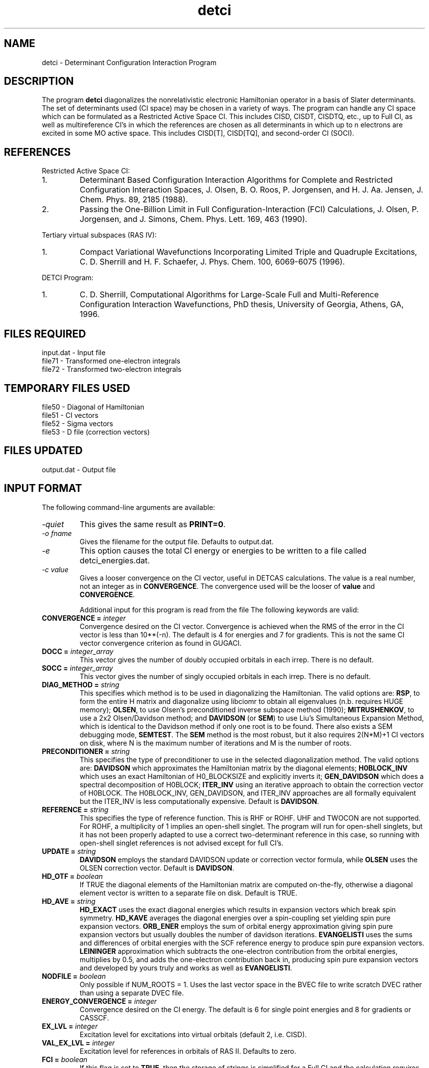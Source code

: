 .TH detci 1 " 9 Feb, 1996" "" ""
.  \"
.  \" Notice of Document Modification
.  \"
.  \"   man page created by David Sherrill, 9 Feb 96
.  \"
.  \"
.SH NAME
detci \- Determinant Configuration Interaction Program

.SH DESCRIPTION
.LP
The program
.B detci
diagonalizes the nonrelativistic electronic Hamiltonian operator
in a basis of Slater determinants.  The set of determinants used
(CI space) may be chosen in a variety of ways.  The program can
handle any CI space which can be formulated as a 
Restricted Active Space CI.  This includes CISD, CISDT,
CISDTQ, etc., up to Full CI, as well as multireference CI's
in which the references are chosen as all determinants in which
up to n electrons are excited in some MO active space.  This 
includes CISD[T], CISD[TQ], and second-order CI (SOCI).

.SH REFERENCES
.LP
Restricted Active Space CI:
.IP "1."
Determinant Based Configuration Interaction Algorithms for
Complete and Restricted Configuration Interaction Spaces,
J. Olsen, B. O. Roos, P. Jorgensen, and H. J. Aa. Jensen,
J. Chem. Phys. 89, 2185 (1988).
.IP "2."
Passing the One-Billion Limit in Full Configuration-Interaction
(FCI) Calculations, J. Olsen, P. Jorgensen, and J. Simons,
Chem. Phys. Lett. 169, 463 (1990).
.LP
Tertiary virtual subspaces (RAS IV):
.IP "1."
Compact Variational Wavefunctions Incorporating Limited Triple
and Quadruple Excitations, C. D. Sherrill and H. F. Schaefer,
J. Phys. Chem. 100, 6069-6075 (1996).
.LP
DETCI Program:
.IP "1."
C. D. Sherrill, 
Computational Algorithms for Large-Scale Full and
Multi-Reference Configuration Interaction Wavefunctions,
PhD thesis, University of Georgia, Athens, GA, 1996.

.SH FILES REQUIRED
.nf
    input.dat          \- Input file
    file71             \- Transformed one-electron integrals
    file72             \- Transformed two-electron integrals
.fi

.SH TEMPORARY FILES USED
.nf
    file50             \- Diagonal of Hamiltonian
    file51             \- CI vectors
    file52             \- Sigma vectors
    file53             \- D file (correction vectors)
.fi

.SH FILES UPDATED
.nf
    output.dat         \- Output file
.fi

.SH INPUT FORMAT
.LP
The following command-line arguments are available:
.IP "\fI-quiet\fP"
This gives the same result as \fBPRINT=0\fP.

.IP "\fI-o fname\fP"
Gives the filename for the output file.  Defaults to output.dat.

.IP "\fI-e\fP"
This option causes the total CI energy or energies to be written to a file
called detci_energies.dat.

.IP "\fI-c value\fP"
Gives a looser convergence on the CI vector, useful in DETCAS calculations.
The value is a real number, not an integer as in \fBCONVERGENCE\fP.
The convergence used will be the looser of \fBvalue\fP and
\fBCONVERGENCE\fP.

Additional input for this program is read from the file
.pN INPUT .
The following keywords are valid:

.IP "\fBCONVERGENCE =\fP \fIinteger\fP"
Convergence desired on the CI vector.  Convergence is achieved when the
RMS of the error in the CI vector is less than 10**(-n).  The default is 4
for energies and 7 for gradients. This is not the same CI vector 
convergence criterion as found in GUGACI.

.IP "\fBDOCC =\fP \fIinteger_array\fP"
This vector gives the number of doubly occupied orbitals in each irrep.
There is no default.

.IP "\fBSOCC =\fP \fIinteger_array\fP"
This vector gives the number of singly occupied orbitals in each irrep.
There is no default.

.IP "\fBDIAG_METHOD =\fP \fIstring\fP"
This specifies which method is to be used in diagonalizing the Hamiltonian.
The valid options are: \fBRSP\fP, to form the entire H matrix and diagonalize
using libciomr to obtain all eigenvalues (n.b. requires HUGE memory);
\fBOLSEN\fP, to use Olsen's preconditioned inverse subspace method (1990); 
\fBMITRUSHENKOV\fP, to use a 2x2 Olsen/Davidson method; and 
\fBDAVIDSON\fP (or \fBSEM\fP)
to use Liu's Simultaneous Expansion Method, which is identical to the
Davidson method if only one root is to be found.  There also exists a
SEM debugging mode, \fBSEMTEST\fP.  The \fBSEM\fP method is the most robust, 
but it also requires 2(N*M)+1 CI vectors on disk, where N is the maximum
number of iterations and M is the number of roots.

.IP "\fBPRECONDITIONER =\fP \fIstring\fP"
This specifies the type of preconditioner to use in the selected diagonalization
method.  The valid options are: \fBDAVIDSON\fP which approximates the 
Hamiltonian matrix by the diagonal elements; \fBH0BLOCK_INV\fP which uses 
an exact Hamiltonian of H0_BLOCKSIZE and explicitly inverts it; 
\fBGEN_DAVIDSON\fP which does a spectral decomposition of H0BLOCK; 
\fBITER_INV\fP using an iterative approach to obtain the 
correction vector of H0BLOCK.  The H0BLOCK_INV, GEN_DAVIDSON, and 
ITER_INV approaches are all formally equivalent but the ITER_INV is 
less computationally expensive.  Default is \fBDAVIDSON\fP.

.IP "\fBREFERENCE =\fP \fIstring\fP"
This specifies the type of reference function.  This is RHF or ROHF.
UHF and TWOCON are not supported.
For ROHF, a multiplicity of 1 implies an open-shell singlet.  The
program will run for open-shell singlets, but it has not been properly
adapted to use a correct two-determinant reference in this case, so 
running with open-shell singlet references is not advised except for
full CI's.

.IP "\fBUPDATE =\fP \fIstring\fP"
\fBDAVIDSON\fP employs the standard DAVIDSON update or correction vector 
formula, while \fBOLSEN\fP uses the OLSEN correction vector.
Default is \fBDAVIDSON\fP.

.IP "\fBHD_OTF =\fP \fIboolean\fP"
If TRUE the diagonal elements of the Hamiltonian matrix are computed on-the-fly,
otherwise a diagonal element vector is written to a separate file on disk.
Default is TRUE.

.IP "\fBHD_AVE =\fP \fIstring\fP"
\fBHD_EXACT\fP uses the exact diagonal energies which results in expansion
vectors which break spin symmetry. \fBHD_KAVE\fP averages the diagonal
energies over a spin-coupling set yielding spin pure expansion vectors.
\fBORB_ENER\fP employs the sum of orbital energy approximation giving
spin pure expansion vectors but usually doubles the number of davidson
iterations. \fBEVANGELISTI\fP uses the sums and differences of orbital
energies with the SCF reference energy to produce spin pure expansion
vectors. \fBLEININGER\fP approximation which subtracts the one-electron
contribution from the orbital energies, multiplies by 0.5, and adds
the one-electron contribution back in, producing spin pure expansion
vectors and developed by yours truly and works as well as
\fBEVANGELISTI\fP.

.IP "\fBNODFILE =\fP \fIboolean\fP"
Only possible if NUM_ROOTS = 1.  Uses the last vector space in the BVEC file
to write scratch DVEC rather than using a separate DVEC file.  

.IP "\fBENERGY_CONVERGENCE =\fP \fIinteger\fP"
Convergence desired on the CI energy.  The default is 6 for single point
energies and 8 for gradients or CASSCF.

.IP "\fBEX_LVL =\fP \fIinteger\fP"
Excitation level for excitations into virtual
orbitals (default 2, i.e. CISD).

.IP "\fBVAL_EX_LVL =\fP \fIinteger\fP"
Excitation level for references in orbitals of RAS II.
Defaults to zero.

.IP "\fBFCI =\fP \fIboolean\fP"
If this flag is set to \fBTRUE\fP, then the storage of strings is
simplified for a Full CI and the calculation requires less overhead.  
However, the final results should be identical to those when 
\fBFCI = FALSE\fP.  May cause unpredictable results if \fBFCI = TRUE\fP 
but \fBEX_LVL\fP is not consistent with a Full CI.

.IP "\fBFROZEN_DOCC =\fP \fIinteger_array\fP"
The number of lowest energy doubly occupied orbitals in each irreducible
representation from which there will be no excitations.
The Cotton ordering of the irredicible representations is used.
The default is the zero vector.

.IP "\fBFROZEN_UOCC =\fP \fIinteger_vector\fP"
The number of highest energy unoccupied orbitals in each irreducible
representation into which there will be no excitations.
The default is the zero vector.

.IP "\fBFREEZE_CORE = \fP \fIboolean\fP"
This option determines whether the frozen core orbitals are to be
included implicitly (true) or explicitly (false).  In the former
case, the energetic contributions from the frozen core orbitals are
folded into the one-electron integrals and into the "frozen
core energy" computed by the transformation program.   The default
is true.

.IP "\fBEXPORT_VECTOR =\fP \fIboolean\fP"
This specifies whether to store converged vector(s) at the end of the run.
The vector(s) is(are) stored in a transparent format such that other programs
can use it easily. The format is specified in \fBsrc/lib/libqt/slaterdset.h\fP.
The default is false.

.IP "\fBNUM_EXPORT =\fP \fIinteger\fP"
If \fBEXPORT_VECTOR\fP is set to true, the this determines the number of vectors
that need to be exported at the end of the run. The default is 1.

.IP "\fBGUESS_VECTOR =\fP \fIstring\fP"
This specifies which type of guess vector to use in the CI iteration.
Currently only used by the SEM iteration method.  Accepted values
are \fBUNIT\fP for a unit vector guess (\fBNUM_ROOTS\fP and 
\fBNUM_INIT_VECS\fP must both be 1); \fBH0_BLOCK\fP to use eigenvectors 
from the H0 BLOCK submatrix (default); \fBDFILE\fP to use \fBNUM_ROOTS\fP
previously converged vectors in the D file; and \fBMP2\fP to use the 
MP2 wavefunction as a guess (not working at the moment).

.IP "\fBH0_BLOCKSIZE =\fP \fIinteger\fP"
This parameter specifies the size of the "H0" block of the Hamiltonian
which is solved exactly.  The n determinants with the lowest SCF
energy are selected, and a submatrix of the Hamiltonian is formed 
using these determinants.  This submatrix is used to accelerate
convergence of the CI iterations in the \fBOLSEN\fP and \fBMITRUSHENKOV\fP
iteration schemes, and also to find a good starting guess for the
\fBSEM\fP method if \fBGUESS_VECTOR = H0_BLOCK\fP.  Defaults to 40.
Note that the program may change the given size for Ms=0 cases
(\fBMs0 = TRUE\fP) if it determines that the H0 block includes only
one member of a pair of determinants related by time reversal symmetry.
For very small block sizes, this could conceivably eliminate the entire 
H0 block; the program should print warnings if this occurs.

.IP "\fBH0_BLOCK_COUPLING_SIZE = \fP \fIinteger\fP"
Parameters which specifies the size of the coupling block
within the generalized davidson preconditioner.  Default value 
is 1000.

.IP "\fBMAX_DET = \fP \fIinteger\fP"
Sets the maximum number of determinants; if the CI space is larger
than this, the program aborts.  This option exists to ensure that
very large calculations are not run by accident.  During the
current developmental phase, the default is 10000, but it will
be raised before long.

.IP "\fBMAXITER =\fP \fIinteger\fP"
Maximum number of iterations to diagonalize the Hamiltonian.
Defaults to 12.

.IP "\fBMs0 =\fP \fIboolean\fP"
If \fBTRUE\fP, use the Ms=0 component of the state.  Defaults to \fBTRUE\fP
if closed-shell and to \fBFALSE\fP otherwise.  Related to the \fBS\fP
parameter.

.IP "\fBNPRINT =\fP \fIinteger\fP"
This value specifies the number of determinants which will be printed,
along with their coefficients, in the list of most important determinants
in the final CI vector.  The default is 20.

.IP "\fBNUM_ROOTS =\fP \fIinteger\fP"
This value gives the number of roots which are to be obtained from
the secular equations.  The default is one.  If more than one root
is required, set \fBDIAG_METHOD\fP to \fBSEM\fP (or, for very small cases,
\fBRSP\fP or \fBSEMTEST\fP).

.IP "\fBNUM_INIT_VECS =\fP \fIinteger\fP"
The number of initial vectors to use in the CI iterative procedure.
Defaults to the number of roots.

.IP "\fBOPDM =\fP \fIboolean\fP"
If \fBTRUE\fP calculate the one-particle density matrix and 
make \fBOPDM_WRITE\fP default to \fBTRUE\fP.  The default value 
of \fBOPDM\fP is \fBFALSE\fP.

.IP "\fBOPDM_FILE =\fP \fIinteger\fP"
File (unit number) for writing the one-particle density matrix if 
\fBOPDM_WRITE = TRUE\fP.  The default value is currently 73.

.IP "\fBOPDM_WRITE =\fP \fIboolean\fP"
Flag for whether or not to write the one-particle density matrix
to disk.

.IP "\fBOPDM_PRINT =\fP \fIboolean\fP"
Flag for whether or not to print the one-particle density matrix.

.IP "\fBOPDM_DIAG =\fP \fIboolean\fP"
Flag for whether or not to diagonalize the one-particle density matrix.

.IP "\fBWRTNOS =\fP \fIboolean\fP"
Flag for whether or not to write the CI natural orbitals to PSIF_CHKPT.

.IP "\fBORBSFILE =\fP \fIinteger\fP"
File (unit number) for writing various CI natural orbitals.  The 
default value is 76.   

.IP "\fBOPDM_AVE =\fP \fIboolean\fP"
Flag for whether or not to average the OPDM over several roots in order
to obtain a state-average one-particle density matrix.  This density matrix
can be diagonalized to obtain the CI natural orbitals.

.IP "\fBORBS_ROOT =\fP \fIinteger\fP"
Flag for setting the root number for which CI natural orbitals are written
to PSIF_CHKPT.  The default value is 1 (lowest root).

.IP "\fBPRINT =\fP \fIinteger\fP"
This option determines the verbosity of the output.  A value of 1 or
2 specifies minimal printing, a value of 3 specifies verbose printing.
Values of 4 or 5 are used for debugging.  Do not use level 5 unless
the test case is very small (e.g. STO H2O CISD).

.IP "\fBROOT =\fP \fIinteger\fP"
The root to write out the two-particle density matrix for
(the one-particle density matrices are written for all roots).
Useful for a state-specific CASSCF or CI optimization on an
excited state.

.IP "\fBS =\fP \fIinteger\fP"
The value of the spin quantum number S is given by this option.
The default is 0 (singlet).  The only thing this is actually used for 
is determining the phase of the redundant half of the CI vector when 
the Ms=0 component is used (i.e., \fBMs0 = TRUE\fP).  For cases where
S is not an integer, this parameter need not be entered because such
a state can't have an Ms=0 component. 

.IP "\fBTPDM =\fP \fIboolean\fP"
If \fBTRUE\fP calculate the two-particle density matrix and 
make \fBTPDM_WRITE\fP default to \fBTRUE\fP.  The default value 
of \fBTPDM\fP is \fBFALSE\fP.

.IP "\fBTPDM_FILE =\fP \fIinteger\fP"
File (unit number) for writing the two-particle density matrix if 
\fBTPDM_WRITE = TRUE\fP.  The default value is currently 74.

.IP "\fBTPDM_WRITE =\fP \fIboolean\fP"
Flag for whether or not to write the two-particle density matrix
to disk.

.IP "\fBTPDM_PRINT =\fP \fIboolean\fP"
Flag for whether or not to print the two-particle density matrix.
Typically a very bad idea except for debugging small cases.

.LP
There is also some less commonly used input, which novice uses of PSI
will have no need to use.

.IP "\fBBENDAZZOLI =\fP \fIboolean\fP"
Use some routines to calculate sigma based on the papers of Bendazzoli
et al.  Seems to be slower and not worthwhile; may disappear 
eventually.  Works only for full CI and I don't remember if I could see
how their clever scheme might be extended to RAS in general.

.IP "\fBCALC_SSQ =\fP \fIboolean\fP"
If TRUE, calculate the expectation value of the S^2 operator for the
final CI wavefunction for each root.  In principle, DETCI should yield
S^2 eigenfunctions.  The default is FALSE.

.IP "\fBCOLLAPSE_SIZE \fP \fIinteger\fP"
Gives the number of vectors to retain when the Davidson subspace is
collapsed (see \fBMAXNVECT\fP below).  If greater than one, the
collapsed subspace retains the best estimate of the CI vector for
the previous n iterations.   Defaults to 1.

.IP "\fBFIRST_TMP_UNIT =\fP \fIinteger\fP"
Gives the file (unit) number associated with the first scratch file
used by DETCI.  Other scratch files are numbered consecutively from
this point, int the order H(diag), C, S, D.  Each of these logical
files takes up a number of physical files specified by the even
more obscure input parameters \fBNUM_HD_TMP_UNITS, NUM_C_TMP_UNITS,
NUM_S_TMP_UNITS, NUM_D_TMP_UNITS.\fP  The user can also specify
different starting points for each of these sets using the parameters
\fBFIRST_HD_TMP_UNIT\fP and so forth.  Splitting a file across several
units may help avoid the size-of-integer problem in addressing large
files that is present in DETCI and in PSI I/O libraries; but then again,
I haven't tested it to see what happens.  The first unit of each
section is printed out under the heading FILES in the parameter output
beginning the DETCI run.

.IP "\fBFZC =\fP \fIboolean\fP"
Determines whether the frozen core orbitals are treated as truly
frozen (i.e., absent entirely from calculation, \fBFZC = TRUE\fP) 
or whether they are present but restricted to be doubly occupied
(\fBFZC = FALSE\fP).  In the GUGA CI program, this is the distinction
between what it calls FZC and COR orbitals.  Generally, the 
integrals for frozen core orbitals are not needed by DETCI but they
may be needed for MCSCF or gradients.

.IP "\fBICORE =\fP \fIinteger\fP"
Specifies how to handle buffering of CI vectors.  A value of 0
makes the program perform I/O one RAS subblock at a time; 1 
uses entire CI vectors at a time; and 2 uses one irrep block
at a time.  Values of 0 or 2 cause some inefficiency in the I/O
(requiring multiple reads of the C vector when constructing
H in the iterative subspace if DIAG_METHOD = SEM), but require
less core memory.

.IP "\fBISTOP =\fP \fIboolean\fP"
If \fBTRUE\fP then DETCI will stop after string information is formed
and before integrals are read.  May eventually change to an integer
so that the user can select from multiple stopping points.

.IP "\fBMAXNVECT =\fP \fIinteger\fP"
Gives the maximum number of Davidson subspace vectors which can
be held on disk for the CI coefficient and sigma vectors.  (There
is one H(diag) vector and the number of D vectors is equal to the
number of roots).  When the number of vectors on disk reaches
the value of \fBMAXNVECT\fP, the Davidson subspace will be 
collapsed to \fBCOLLAPSE_SIZE\fP vectors for each root.  This is very 
helpful for saving disk space.  Defaults to \fBMAXITER\fP * \fBNUM_ROOTS\fP
+ \fBNUM_INIT_VECS\fP.

.IP "\fBMIXED =\fP \fIboolean\fP"
This determines whether "mixed" RAS II/RAS III excitations are allowed 
into the CI space.  This is useful for placing additional constraints
on a RAS CI.

.IP "\fBMIXED4 =\fP \fIboolean\fP"
This is similar to the MIXED keyword, but refers to excitations into
RAS IV.

.IP "\fBNUNITS =\fP \fIinteger\fP"
Number of scratch files to be used in storing the C vectors (and
also for the sigma vectors).

.IP "\fBOEI_ERASE =\fP \fIboolean\fP"
This determines whether the program erases the one-electron integrals
file after it has been read.  The default will eventually
be true, but during development the default is false.

.IP "\fBOEI_FILE =\fP \fIinteger\fP"
This keyword allows the user to specify the transformed one-electron
integral file.  The default is 71.

.IP "\fBPRINT_CIBLKS =\fP \fIboolean\fP"
Specifies whether the program should print out a summary of all the
blocks in the CI vector (which can be cast into matrix form, see refs.)

.IP "\fBR4S =\fP \fIboolean\fP"
Restricts the RAS IV strings to the minimal set, saving memory.  If you 
are concerned about this option, you should write David for advice unless 
you are a DETCI expert.  

.IP "\fBREF_SYM =\fP \fIinteger\fP"
This option allows the user to look for CI vectors of a different irrep
than the reference.  This probably only makes sense for Full CI,
and it would probably not work with unit vector guesses.

.IP "\fBREPL_OTF =\fP \fIboolean\fP"
Tells DETCI whether or not to do string replacements on the fly.  Can
save a gigantic amount of memory (especially for truncated CI's) but
is somewhat flaky and hasn't been tested for a while.  As I recall,
it only works for certain classes of RAS calculations.  Contact
David for assistance.  Eventually, the on-the-fly replacement stuff
should be redone in a much smarter way so that it doesn't take eons
of CPU time.  Work along these lines was once started and may be 
completed eventually.

.IP "\fBRESTART =\fP \fIboolean\fP"
This option allows the user to resume a DETCI iteration that terminated
prematurely.  It assumes that the CI and sigma vectors are on disk; 
the number of vectors specified by \fBRESTART_VECS\fP is collapsed
down to one vector per root.

.IP "\fBRESTART_VECS =\fP \fIinteger\fP"
If \fBRESTART = TRUE\fP this specifies the number of CI (and sigma) 
vectors to read from disk.  Typically this is the number of successfully
completed iterations from a previous run times the number of roots
for that run.

.IP "\fBTEI_ERASE =\fP \fIboolean\fP"
This determines whether the program erases the two-electron integrals
file after it has been read.  The default will eventually
be true, but during development the default is false.

.IP "\fBTEI_FILE =\fP \fIinteger\fP"
This keyword allows the user to specify the transformed two-electron
integral file.  The default is 72.

.IP "\fBMPN =\fP \fIboolean\fP"
When this option is TRUE DETCI will compute the MPn series out to
kth order where k is determined by maxnvect.  GUESS_VECTOR must
be set to TRUE.  HD_OTF must be set to TRUE.  HD_AVE must be set
to orb_ener.

